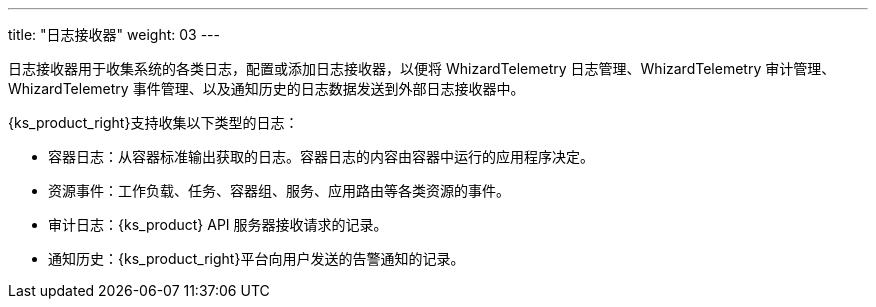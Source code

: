 ---
title: "日志接收器"
weight: 03
---

日志接收器用于收集系统的各类日志，配置或添加日志接收器，以便将 WhizardTelemetry 日志管理、WhizardTelemetry 审计管理、WhizardTelemetry 事件管理、以及通知历史的日志数据发送到外部日志接收器中。

{ks_product_right}支持收集以下类型的日志：

* 容器日志：从容器标准输出获取的日志。容器日志的内容由容器中运行的应用程序决定。

* 资源事件：工作负载、任务、容器组、服务、应用路由等各类资源的事件。

* 审计日志：{ks_product} API 服务器接收请求的记录。

* 通知历史：{ks_product_right}平台向用户发送的告警通知的记录。